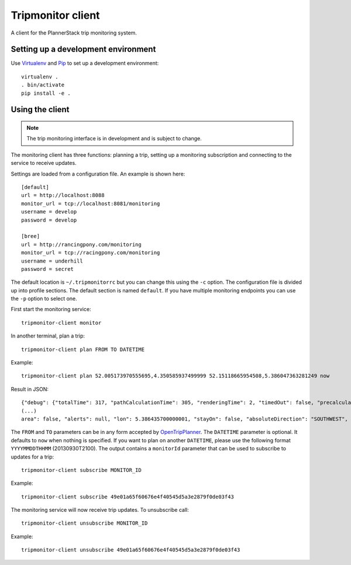 Tripmonitor client
==================

A client for the PlannerStack trip monitoring system.


Setting up a development environment
------------------------------------

Use Virtualenv_ and Pip_ to set up a development environment::

    virtualenv .
    . bin/activate
    pip install -e .


.. _Virtualenv: http://www.virtualenv.org/
.. _Pip: http://www.pip-installer.org/


Using the client
----------------

.. note:: The trip monitoring interface is in development and is subject to change.

The monitoring client has three functions: planning a trip, setting up a monitoring subscription and connecting to the service to receive updates.

Settings are loaded from a configuration file. An example is shown here::

    [default]
    url = http://localhost:8088
    monitor_url = tcp://localhost:8081/monitoring
    username = develop
    password = develop

    [bree]
    url = http://rancingpony.com/monitoring
    monitor_url = tcp://racingpony.com/monitoring
    username = underhill
    password = secret

The default location is ``~/.tripmonitorrc`` but you can change this using the ``-c`` option. The configuration file is divided up into profile sections. The default section is named ``default``. If you have multiple monitoring endpoints you can use the ``-p`` option to select one.

First start the monitoring service::

    tripmonitor-client monitor

In another terminal, plan a trip::

    tripmonitor-client plan FROM TO DATETIME

Example::

    tripmonitor-client plan 52.005173970555695,4.350585937499999 52.15118665954508,5.386047363281249 now

Result in JSON::
    
    {"debug": {"totalTime": 317, "pathCalculationTime": 305, "renderingTime": 2, "timedOut": false, "precalculationTime": 10, "pathTimes": [305]}, "plan": {"date": 1380575422000, "to": {"arrival": null, "name": "Arnhemseweg", "platformCode": null, "stopSequence": null, "lon": 5.385457016403417, "departure": null, "zoneId": null, "stopId": null, "stopCode": null, "lat": 52.15133788184729, "stopIndex": null, "orig": null}, "itineraries": [{"walkTime": 809, "fare": null, "legs": [{"transitLeg": false, "realTime": false, "alightRule": null, "headsign": null, "routeLongName": null, "intermediateStops": null, "duration": 518000, "rentedBike": false, "routeShortName": null, "tripId": null, "agencyUrl": null, "routeColor": null, "alerts": [{"alertDescriptionText": null, "effectiveStartDate": null, "alertUrl": null, "alertHeaderText": {"translations": {"en": "inrijden vanaf Coenderstraat verboden voor auto's"}, "someTranslation": "inrijden vanaf Coenderstraat verboden voor auto's"}}],
    (...)
    area": false, "alerts": null, "lon": 5.386435700000001, "stayOn": false, "absoluteDirection": "SOUTHWEST", "lat": 52.1524665, "exit": null, "bogusName": false, "streetName": "Arnhemseweg"}], "mode": "WALK", "tripBlockId": null, "endTime": 1380581492000, "routeTextColor": null}], "walkDistance": 1002.7951344328909, "tooSloped": false, "walkLimitExceeded": true, "waitingTime": 852, "elevationLost": 0.0, "monitorId": "49e01a65f60676e4f40545d5a3e2879f0de03f43", "elevationGained": 0.0, "startTime": 1380575448000, "transfers": 2, "duration": 6044000, "transitTime": 4383, "endTime": 1380581492000}], "from": {"arrival": null, "name": "Pootstraat", "platformCode": null, "stopSequence": null, "lon": 4.3506851524691585, "departure": null, "zoneId": null, "stopId": null, "stopCode": null, "lat": 52.00509669072431, "stopIndex": null, "orig": null}}, "requestParameters": {"arriveBy": "False", "maxWalkDistance": "750", "date": "2013-09-30", "mode": "TRANSIT,WALK", "showIntermediateStops": "False", "time": "23:10:21.953332", "fromPlace": "52.005173970555695,4.350585937499999", "toPlace": "52.15118665954508,5.386047363281249"}, "error": null}

The ``FROM`` and ``TO`` parameters can be in any form accepted by OpenTripPlanner_. The ``DATETIME`` parameter is optional. It defaults to ``now`` when nothing is specified. If you want to plan on another ``DATETIME``, please use the following format ``YYYYMMDDTHHMM`` (20130930T2100). The output contains a ``monitorId`` parameter that can be used to subscribe to updates for a trip::

    tripmonitor-client subscribe MONITOR_ID

Example::

    tripmonitor-client subscribe 49e01a65f60676e4f40545d5a3e2879f0de03f43

The monitoring service will now receive trip updates. To unsubscribe call::

    tripmonitor-client unsubscribe MONITOR_ID

Example::

    tripmonitor-client unsubscribe 49e01a65f60676e4f40545d5a3e2879f0de03f43

.. _OpenTripPlanner: http://opentripplanner.org/
